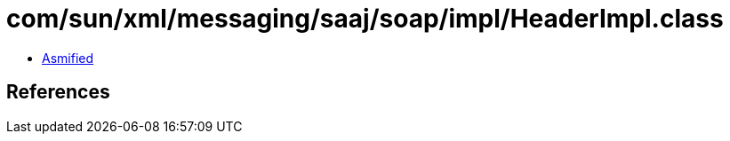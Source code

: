 = com/sun/xml/messaging/saaj/soap/impl/HeaderImpl.class

 - link:HeaderImpl-asmified.java[Asmified]

== References

